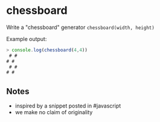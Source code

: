 * chessboard
  Write a "chessboard" generator =chessboard(width, height)=

  Example output:

#+begin_src js
> console.log(chessboard(4,4))
 # #
# #
 # #
# #
#+end_src

** Notes
   - inspired by a snippet posted in #javascript
   - we make no claim of originality
